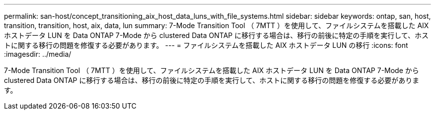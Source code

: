---
permalink: san-host/concept_transitioning_aix_host_data_luns_with_file_systems.html 
sidebar: sidebar 
keywords: ontap, san, host, transition, transition, host, aix, data, lun 
summary: 7-Mode Transition Tool （ 7MTT ）を使用して、ファイルシステムを搭載した AIX ホストデータ LUN を Data ONTAP 7-Mode から clustered Data ONTAP に移行する場合は、移行の前後に特定の手順を実行して、ホストに関する移行の問題を修復する必要があります。 
---
= ファイルシステムを搭載した AIX ホストデータ LUN の移行
:icons: font
:imagesdir: ../media/


[role="lead"]
7-Mode Transition Tool （ 7MTT ）を使用して、ファイルシステムを搭載した AIX ホストデータ LUN を Data ONTAP 7-Mode から clustered Data ONTAP に移行する場合は、移行の前後に特定の手順を実行して、ホストに関する移行の問題を修復する必要があります。
